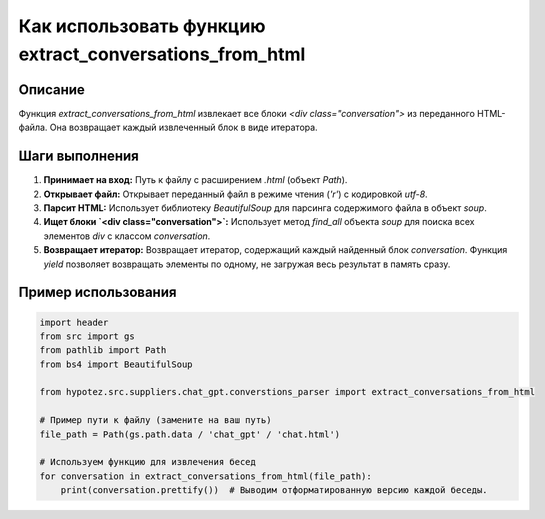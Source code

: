 Как использовать функцию extract_conversations_from_html
=============================================================================================

Описание
-------------------------
Функция `extract_conversations_from_html` извлекает все блоки `<div class="conversation">` из переданного HTML-файла. Она возвращает каждый извлеченный блок в виде итератора.

Шаги выполнения
-------------------------
1. **Принимает на вход:** Путь к файлу с расширением `.html` (объект `Path`).
2. **Открывает файл:** Открывает переданный файл в режиме чтения (`'r'`) с кодировкой `utf-8`.
3. **Парсит HTML:** Использует библиотеку `BeautifulSoup` для парсинга содержимого файла в объект `soup`.
4. **Ищет блоки `<div class="conversation">`:**  Использует метод `find_all` объекта `soup` для поиска всех элементов `div` с классом `conversation`.
5. **Возвращает итератор:** Возвращает итератор, содержащий каждый найденный блок `conversation`.  Функция `yield` позволяет возвращать элементы по одному, не загружая весь результат в память сразу.

Пример использования
-------------------------
.. code-block:: python

    import header
    from src import gs
    from pathlib import Path
    from bs4 import BeautifulSoup

    from hypotez.src.suppliers.chat_gpt.converstions_parser import extract_conversations_from_html

    # Пример пути к файлу (замените на ваш путь)
    file_path = Path(gs.path.data / 'chat_gpt' / 'chat.html')

    # Используем функцию для извлечения бесед
    for conversation in extract_conversations_from_html(file_path):
        print(conversation.prettify())  # Выводим отформатированную версию каждой беседы.